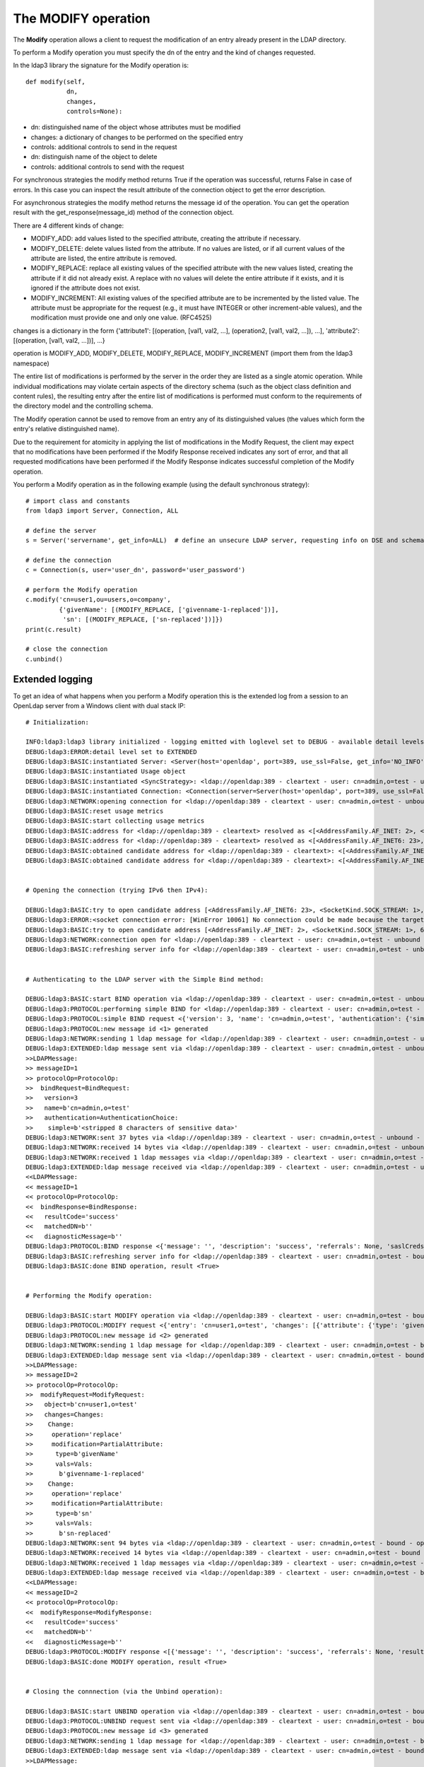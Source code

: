 ####################
The MODIFY operation
####################

The **Modify** operation allows a client to request the modification of an entry already present in the LDAP directory.

To perform a Modify operation you must specify the dn of the entry and the kind of changes requested.

In the ldap3 library the signature for the Modify operation is::

    def modify(self,
               dn,
               changes,
               controls=None):


* dn: distinguished name of the object whose attributes must be modified

* changes: a dictionary of changes to be performed on the specified entry

* controls: additional controls to send in the request

* dn: distinguish name of the object to delete

* controls: additional controls to send with the request

For synchronous strategies the modify method returns True if the operation was successful, returns False in case of errors.
In this case you can inspect the result attribute of the connection object to get the error description.

For asynchronous strategies the modify method returns the message id of the operation. You can get the operation result with
the get_response(message_id) method of the connection object.

There are 4 different kinds of change:

* MODIFY_ADD: add values listed to the specified attribute, creating the attribute if necessary.

* MODIFY_DELETE: delete values listed from the attribute. If no values are listed, or if all current values of the attribute are listed,
  the entire attribute is removed.

* MODIFY_REPLACE: replace all existing values of the specified attribute with the new values listed, creating the attribute if it did not already exist.  A replace with no values will delete the entire attribute if it exists, and it is ignored if the attribute does not exist.

* MODIFY_INCREMENT: All existing values of the specified attribute are to be incremented by the listed value. The attribute must be appropriate for the request (e.g., it must have INTEGER or other increment-able values), and the modification must provide one and only one value. (RFC4525)

changes is a dictionary in the form {'attribute1': [(operation, [val1, val2, ...], (operation2, [val1, val2, ...]), ...], 'attribute2': [(operation, [val1, val2, ...])], ...}

operation is MODIFY_ADD, MODIFY_DELETE, MODIFY_REPLACE, MODIFY_INCREMENT (import them from the ldap3 namespace)

The entire list of modifications is performed by the server in the order they are listed as a single atomic operation.
While individual modifications may violate certain aspects of the directory schema (such as the object class definition
and content rules), the resulting entry after the entire list of modifications is performed must conform to the requirements
of the directory model and the controlling schema.

The Modify operation cannot be used to remove from an entry any of its distinguished values (the values which form the
entry's relative distinguished name).

Due to the requirement for atomicity in applying the list of modifications in the Modify Request, the client may expect
that no modifications have been performed if the Modify Response received indicates any sort of error, and that all
requested modifications have been performed if the Modify Response indicates successful completion of the Modify operation.

You perform a Modify operation as in the following example (using the default synchronous strategy)::

    # import class and constants
    from ldap3 import Server, Connection, ALL

    # define the server
    s = Server('servername', get_info=ALL)  # define an unsecure LDAP server, requesting info on DSE and schema

    # define the connection
    c = Connection(s, user='user_dn', password='user_password')

    # perform the Modify operation
    c.modify('cn=user1,ou=users,o=company',
             {'givenName': [(MODIFY_REPLACE, ['givenname-1-replaced'])],
              'sn': [(MODIFY_REPLACE, ['sn-replaced'])]})
    print(c.result)

    # close the connection
    c.unbind()

Extended logging
----------------

To get an idea of what happens when you perform a Modify operation this is the extended log from a session to an OpenLdap
server from a Windows client with dual stack IP::

    # Initialization:

    INFO:ldap3:ldap3 library initialized - logging emitted with loglevel set to DEBUG - available detail levels are: OFF, ERROR, BASIC, PROTOCOL, NETWORK, EXTENDED
    DEBUG:ldap3:ERROR:detail level set to EXTENDED
    DEBUG:ldap3:BASIC:instantiated Server: <Server(host='openldap', port=389, use_ssl=False, get_info='NO_INFO')>
    DEBUG:ldap3:BASIC:instantiated Usage object
    DEBUG:ldap3:BASIC:instantiated <SyncStrategy>: <ldap://openldap:389 - cleartext - user: cn=admin,o=test - unbound - closed - <no socket> - tls not started - not listening - No strategy - async - real DSA - not pooled - cannot stream output>
    DEBUG:ldap3:BASIC:instantiated Connection: <Connection(server=Server(host='openldap', port=389, use_ssl=False, get_info='NO_INFO'), user='cn=admin,o=test', password='<stripped 8 characters of sensitive data>', auto_bind='NONE', version=3, authentication='SIMPLE', client_strategy='SYNC', auto_referrals=True, check_names=True, collect_usage=True, read_only=False, lazy=False, raise_exceptions=False)>
    DEBUG:ldap3:NETWORK:opening connection for <ldap://openldap:389 - cleartext - user: cn=admin,o=test - unbound - closed - <no socket> - tls not started - not listening - SyncStrategy>
    DEBUG:ldap3:BASIC:reset usage metrics
    DEBUG:ldap3:BASIC:start collecting usage metrics
    DEBUG:ldap3:BASIC:address for <ldap://openldap:389 - cleartext> resolved as <[<AddressFamily.AF_INET: 2>, <SocketKind.SOCK_STREAM: 1>, 6, '', ('192.168.137.104', 389)]>
    DEBUG:ldap3:BASIC:address for <ldap://openldap:389 - cleartext> resolved as <[<AddressFamily.AF_INET6: 23>, <SocketKind.SOCK_STREAM: 1>, 6, '', ('fe80::215:5dff:fe8f:2f0d%20', 389, 0, 20)]>
    DEBUG:ldap3:BASIC:obtained candidate address for <ldap://openldap:389 - cleartext>: <[<AddressFamily.AF_INET6: 23>, <SocketKind.SOCK_STREAM: 1>, 6, '', ('fe80::215:5dff:fe8f:2f0d%20', 389, 0, 20)]> with mode IP_V6_PREFERRED
    DEBUG:ldap3:BASIC:obtained candidate address for <ldap://openldap:389 - cleartext>: <[<AddressFamily.AF_INET: 2>, <SocketKind.SOCK_STREAM: 1>, 6, '', ('192.168.137.104', 389)]> with mode IP_V6_PREFERRED


    # Opening the connection (trying IPv6 then IPv4):

    DEBUG:ldap3:BASIC:try to open candidate address [<AddressFamily.AF_INET6: 23>, <SocketKind.SOCK_STREAM: 1>, 6, '', ('fe80::215:5dff:fe8f:2f0d%20', 389, 0, 20)]
    DEBUG:ldap3:ERROR:<socket connection error: [WinError 10061] No connection could be made because the target machine actively refused it.> for <ldap://openldap:389 - cleartext - user: cn=admin,o=test - unbound - closed - <local: [::]:50396 - remote: [None]:None> - tls not started - not listening - SyncStrategy>
    DEBUG:ldap3:BASIC:try to open candidate address [<AddressFamily.AF_INET: 2>, <SocketKind.SOCK_STREAM: 1>, 6, '', ('192.168.137.104', 389)]
    DEBUG:ldap3:NETWORK:connection open for <ldap://openldap:389 - cleartext - user: cn=admin,o=test - unbound - open - <local: 192.168.137.1:52751 - remote: 192.168.137.104:389> - tls not started - listening - SyncStrategy>
    DEBUG:ldap3:BASIC:refreshing server info for <ldap://openldap:389 - cleartext - user: cn=admin,o=test - unbound - open - <local: 192.168.137.1:52751 - remote: 192.168.137.104:389> - tls not started - listening - SyncStrategy>


    # Authenticating to the LDAP server with the Simple Bind method:

    DEBUG:ldap3:BASIC:start BIND operation via <ldap://openldap:389 - cleartext - user: cn=admin,o=test - unbound - open - <local: 192.168.137.1:52751 - remote: 192.168.137.104:389> - tls not started - listening - SyncStrategy>
    DEBUG:ldap3:PROTOCOL:performing simple BIND for <ldap://openldap:389 - cleartext - user: cn=admin,o=test - unbound - open - <local: 192.168.137.1:52751 - remote: 192.168.137.104:389> - tls not started - listening - SyncStrategy>
    DEBUG:ldap3:PROTOCOL:simple BIND request <{'version': 3, 'name': 'cn=admin,o=test', 'authentication': {'simple': '<stripped 8 characters of sensitive data>', 'sasl': None}}> sent via <ldap://openldap:389 - cleartext - user: cn=admin,o=test - unbound - open - <local: 192.168.137.1:52751 - remote: 192.168.137.104:389> - tls not started - listening - SyncStrategy>
    DEBUG:ldap3:PROTOCOL:new message id <1> generated
    DEBUG:ldap3:NETWORK:sending 1 ldap message for <ldap://openldap:389 - cleartext - user: cn=admin,o=test - unbound - open - <local: 192.168.137.1:52751 - remote: 192.168.137.104:389> - tls not started - listening - SyncStrategy>
    DEBUG:ldap3:EXTENDED:ldap message sent via <ldap://openldap:389 - cleartext - user: cn=admin,o=test - unbound - open - <local: 192.168.137.1:52751 - remote: 192.168.137.104:389> - tls not started - listening - SyncStrategy>:
    >>LDAPMessage:
    >> messageID=1
    >> protocolOp=ProtocolOp:
    >>  bindRequest=BindRequest:
    >>   version=3
    >>   name=b'cn=admin,o=test'
    >>   authentication=AuthenticationChoice:
    >>    simple=b'<stripped 8 characters of sensitive data>'
    DEBUG:ldap3:NETWORK:sent 37 bytes via <ldap://openldap:389 - cleartext - user: cn=admin,o=test - unbound - open - <local: 192.168.137.1:52751 - remote: 192.168.137.104:389> - tls not started - listening - SyncStrategy>
    DEBUG:ldap3:NETWORK:received 14 bytes via <ldap://openldap:389 - cleartext - user: cn=admin,o=test - unbound - open - <local: 192.168.137.1:52751 - remote: 192.168.137.104:389> - tls not started - listening - SyncStrategy>
    DEBUG:ldap3:NETWORK:received 1 ldap messages via <ldap://openldap:389 - cleartext - user: cn=admin,o=test - unbound - open - <local: 192.168.137.1:52751 - remote: 192.168.137.104:389> - tls not started - listening - SyncStrategy>
    DEBUG:ldap3:EXTENDED:ldap message received via <ldap://openldap:389 - cleartext - user: cn=admin,o=test - unbound - open - <local: 192.168.137.1:52751 - remote: 192.168.137.104:389> - tls not started - listening - SyncStrategy>:
    <<LDAPMessage:
    << messageID=1
    << protocolOp=ProtocolOp:
    <<  bindResponse=BindResponse:
    <<   resultCode='success'
    <<   matchedDN=b''
    <<   diagnosticMessage=b''
    DEBUG:ldap3:PROTOCOL:BIND response <{'message': '', 'description': 'success', 'referrals': None, 'saslCreds': None, 'result': 0, 'dn': '', 'type': 'bindResponse'}> received via <ldap://openldap:389 - cleartext - user: cn=admin,o=test - unbound - open - <local: 192.168.137.1:52751 - remote: 192.168.137.104:389> - tls not started - listening - SyncStrategy>
    DEBUG:ldap3:BASIC:refreshing server info for <ldap://openldap:389 - cleartext - user: cn=admin,o=test - bound - open - <local: 192.168.137.1:52751 - remote: 192.168.137.104:389> - tls not started - listening - SyncStrategy>
    DEBUG:ldap3:BASIC:done BIND operation, result <True>


    # Performing the Modify operation:

    DEBUG:ldap3:BASIC:start MODIFY operation via <ldap://openldap:389 - cleartext - user: cn=admin,o=test - bound - open - <local: 192.168.137.1:52751 - remote: 192.168.137.104:389> - tls not started - listening - SyncStrategy>
    DEBUG:ldap3:PROTOCOL:MODIFY request <{'entry': 'cn=user1,o=test', 'changes': [{'attribute': {'type': 'givenName', 'value': ['givenname-1-replaced']}, 'operation': 2}, {'attribute': {'type': 'sn', 'value': ['sn-replaced']}, 'operation': 2}]}> sent via <ldap://openldap:389 - cleartext - user: cn=admin,o=test - bound - open - <local: 192.168.137.1:52751 - remote: 192.168.137.104:389> - tls not started - listening - SyncStrategy>
    DEBUG:ldap3:PROTOCOL:new message id <2> generated
    DEBUG:ldap3:NETWORK:sending 1 ldap message for <ldap://openldap:389 - cleartext - user: cn=admin,o=test - bound - open - <local: 192.168.137.1:52751 - remote: 192.168.137.104:389> - tls not started - listening - SyncStrategy>
    DEBUG:ldap3:EXTENDED:ldap message sent via <ldap://openldap:389 - cleartext - user: cn=admin,o=test - bound - open - <local: 192.168.137.1:52751 - remote: 192.168.137.104:389> - tls not started - listening - SyncStrategy>:
    >>LDAPMessage:
    >> messageID=2
    >> protocolOp=ProtocolOp:
    >>  modifyRequest=ModifyRequest:
    >>   object=b'cn=user1,o=test'
    >>   changes=Changes:
    >>    Change:
    >>     operation='replace'
    >>     modification=PartialAttribute:
    >>      type=b'givenName'
    >>      vals=Vals:
    >>       b'givenname-1-replaced'
    >>    Change:
    >>     operation='replace'
    >>     modification=PartialAttribute:
    >>      type=b'sn'
    >>      vals=Vals:
    >>       b'sn-replaced'
    DEBUG:ldap3:NETWORK:sent 94 bytes via <ldap://openldap:389 - cleartext - user: cn=admin,o=test - bound - open - <local: 192.168.137.1:52751 - remote: 192.168.137.104:389> - tls not started - listening - SyncStrategy>
    DEBUG:ldap3:NETWORK:received 14 bytes via <ldap://openldap:389 - cleartext - user: cn=admin,o=test - bound - open - <local: 192.168.137.1:52751 - remote: 192.168.137.104:389> - tls not started - listening - SyncStrategy>
    DEBUG:ldap3:NETWORK:received 1 ldap messages via <ldap://openldap:389 - cleartext - user: cn=admin,o=test - bound - open - <local: 192.168.137.1:52751 - remote: 192.168.137.104:389> - tls not started - listening - SyncStrategy>
    DEBUG:ldap3:EXTENDED:ldap message received via <ldap://openldap:389 - cleartext - user: cn=admin,o=test - bound - open - <local: 192.168.137.1:52751 - remote: 192.168.137.104:389> - tls not started - listening - SyncStrategy>:
    <<LDAPMessage:
    << messageID=2
    << protocolOp=ProtocolOp:
    <<  modifyResponse=ModifyResponse:
    <<   resultCode='success'
    <<   matchedDN=b''
    <<   diagnosticMessage=b''
    DEBUG:ldap3:PROTOCOL:MODIFY response <[{'message': '', 'description': 'success', 'referrals': None, 'result': 0, 'dn': '', 'type': 'modifyResponse'}]> received via <ldap://openldap:389 - cleartext - user: cn=admin,o=test - bound - open - <local: 192.168.137.1:52751 - remote: 192.168.137.104:389> - tls not started - listening - SyncStrategy>
    DEBUG:ldap3:BASIC:done MODIFY operation, result <True>


    # Closing the connnection (via the Unbind operation):

    DEBUG:ldap3:BASIC:start UNBIND operation via <ldap://openldap:389 - cleartext - user: cn=admin,o=test - bound - open - <local: 192.168.137.1:52751 - remote: 192.168.137.104:389> - tls not started - listening - SyncStrategy>
    DEBUG:ldap3:PROTOCOL:UNBIND request sent via <ldap://openldap:389 - cleartext - user: cn=admin,o=test - bound - open - <local: 192.168.137.1:52751 - remote: 192.168.137.104:389> - tls not started - listening - SyncStrategy>
    DEBUG:ldap3:PROTOCOL:new message id <3> generated
    DEBUG:ldap3:NETWORK:sending 1 ldap message for <ldap://openldap:389 - cleartext - user: cn=admin,o=test - bound - open - <local: 192.168.137.1:52751 - remote: 192.168.137.104:389> - tls not started - listening - SyncStrategy>
    DEBUG:ldap3:EXTENDED:ldap message sent via <ldap://openldap:389 - cleartext - user: cn=admin,o=test - bound - open - <local: 192.168.137.1:52751 - remote: 192.168.137.104:389> - tls not started - listening - SyncStrategy>:
    >>LDAPMessage:
    >> messageID=3
    >> protocolOp=ProtocolOp:
    >>  unbindRequest=b''
    DEBUG:ldap3:NETWORK:sent 7 bytes via <ldap://openldap:389 - cleartext - user: cn=admin,o=test - bound - open - <local: 192.168.137.1:52751 - remote: 192.168.137.104:389> - tls not started - listening - SyncStrategy>
    DEBUG:ldap3:NETWORK:closing connection for <ldap://openldap:389 - cleartext - user: cn=admin,o=test - bound - open - <local: 192.168.137.1:52751 - remote: 192.168.137.104:389> - tls not started - listening - SyncStrategy>
    DEBUG:ldap3:NETWORK:connection closed for <ldap://openldap:389 - cleartext - user: cn=admin,o=test - bound - closed - <no socket> - tls not started - not listening - SyncStrategy>
    DEBUG:ldap3:BASIC:stop collecting usage metrics
    DEBUG:ldap3:BASIC:done UNBIND operation, result <True>


These are the usage metrics of this session::

    Connection Usage:
      Time: [elapsed:        0:00:01.243813]
        Initial start time:  2015-06-10T18:23:50.618075
        Open socket time:    2015-06-10T18:23:50.618075
        Close socket time:   2015-06-10T18:23:51.861888
      Server:
        Servers from pool:   0
        Sockets open:        1
        Sockets closed:      1
        Sockets wrapped:     0
      Bytes:                 166
        Transmitted:         138
        Received:            28
      Messages:              5
        Transmitted:         3
        Received:            2
      Operations:            3
        Abandon:             0
        Bind:                1
        Add:                 0
        Compare:             0
        Delete:              0
        Extended:            0
        Modify:              1
        ModifyDn:            0
        Search:              0
        Unbind:              1
      Referrals:
        Received:            0
        Followed:            0
      Restartable tries:     0
        Failed restarts:     0
        Successful restarts: 0
